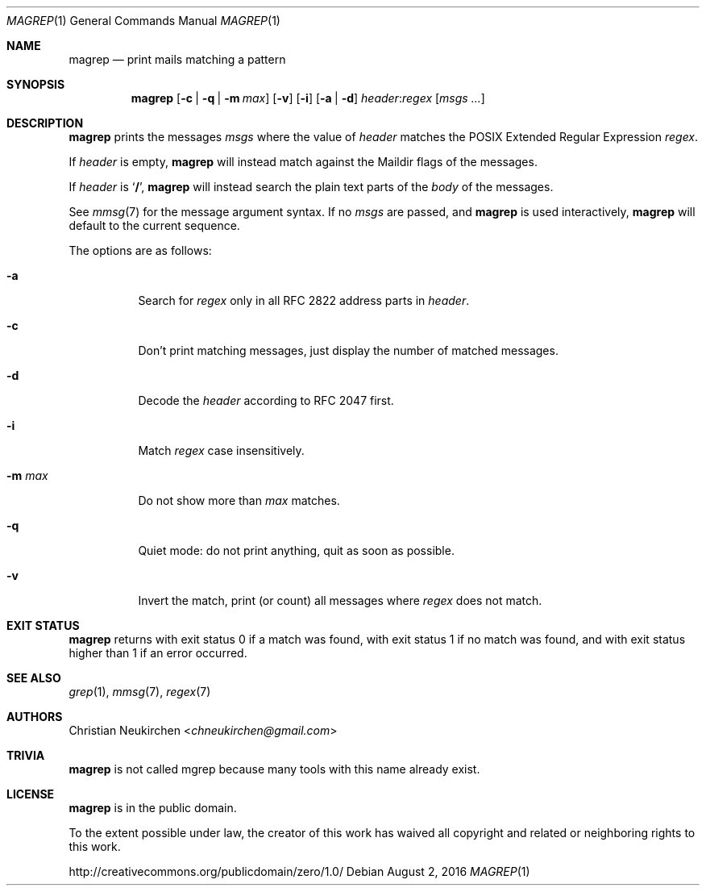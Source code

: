 .Dd August 2, 2016
.Dt MAGREP 1
.Os
.Sh NAME
.Nm magrep
.Nd print mails matching a pattern
.Sh SYNOPSIS
.Nm
.Op Fl c | Fl q | Fl m Ar max
.Op Fl v
.Op Fl i
.Op Fl a | Fl d
.Ar header Ns Cm ":" Ns Ar regex
.Op Ar msgs\ ...
.Sh DESCRIPTION
.Nm
prints the messages
.Ar msgs
where the value of
.Ar header
matches the POSIX Extended Regular Expression
.Ar regex .
.Pp
If
.Ar header
is empty,
.Nm
will instead match against the Maildir flags of the messages.
.Pp
If
.Ar header
is
.Sq Li "/" ,
.Nm
will instead search the plain text parts of the
.Em body
of the messages.
.Pp
See
.Xr mmsg 7
for the message argument syntax.
If no
.Ar msgs
are passed, and
.Nm
is used interactively,
.Nm
will default to the current sequence.
.Pp
The options are as follows:
.Bl -tag -width Ds
.It Fl a
Search for
.Ar regex
only in all RFC 2822 address parts in
.Ar header .
.It Fl c
Don't print matching messages,
just display the number of matched messages.
.It Fl d
Decode the
.Ar header
according to RFC 2047 first.
.It Fl i
Match
.Ar regex
case insensitively.
.It Fl m Ar max
Do not show more than
.Ar max
matches.
.It Fl q
Quiet mode: do not print anything,
quit as soon as possible.
.It Fl v
Invert the match, print (or count) all messages where
.Ar regex
does not match.
.Sh EXIT STATUS
.Nm
returns with exit status 0 if a match was found,
with exit status 1 if no match was found,
and with exit status higher than 1 if an error occurred.
.Sh SEE ALSO
.Xr grep 1 ,
.Xr mmsg 7 ,
.Xr regex 7
.Sh AUTHORS
.An Christian Neukirchen Aq Mt chneukirchen@gmail.com
.Sh TRIVIA
.Nm
is not called mgrep because many tools with this name already exist.
.Sh LICENSE
.Nm
is in the public domain.
.Pp
To the extent possible under law,
the creator of this work
has waived all copyright and related or
neighboring rights to this work.
.Pp
.Lk http://creativecommons.org/publicdomain/zero/1.0/
